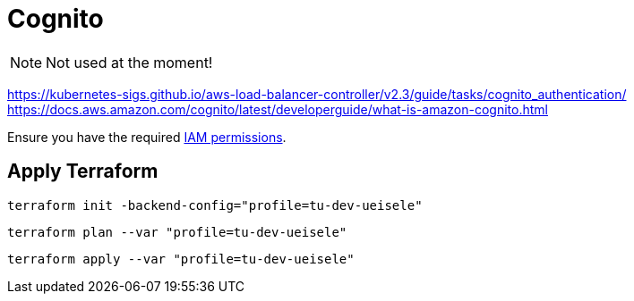 = Cognito

NOTE: Not used at the moment!

https://kubernetes-sigs.github.io/aws-load-balancer-controller/v2.3/guide/tasks/cognito_authentication/
https://docs.aws.amazon.com/cognito/latest/developerguide/what-is-amazon-cognito.html

Ensure you have the required link:required-iam-policy.json[IAM permissions].

== Apply Terraform

[source,bash]
----
terraform init -backend-config="profile=tu-dev-ueisele"
----

[source,bash]
----
terraform plan --var "profile=tu-dev-ueisele"
----

[source,bash]
----
terraform apply --var "profile=tu-dev-ueisele"
----
